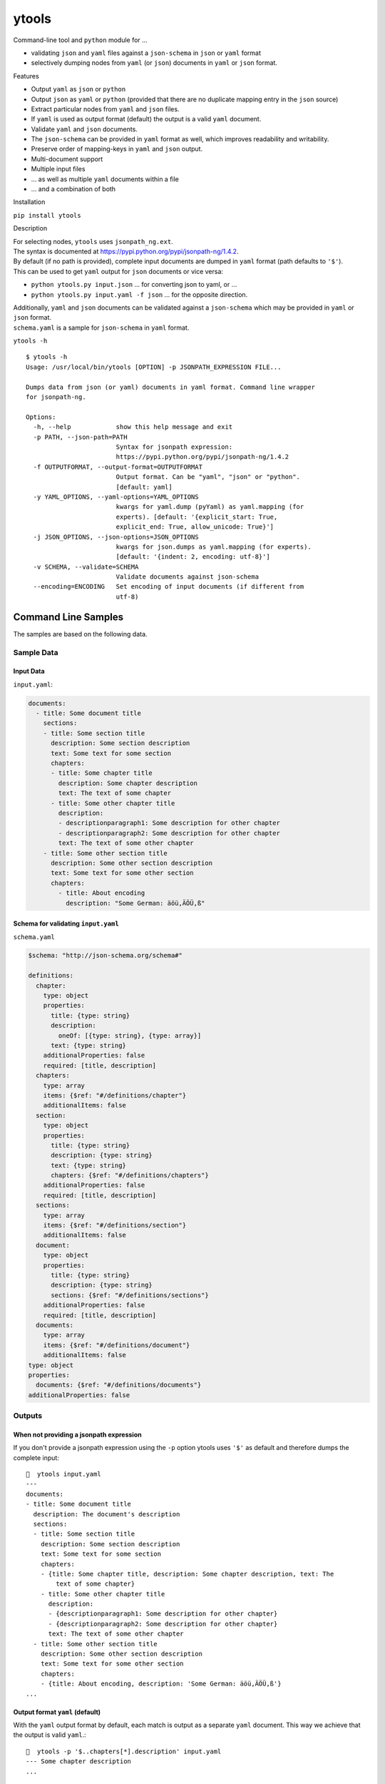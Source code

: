 ytools
======

Command-line tool and ``python`` module for ...

-  validating ``json`` and ``yaml`` files against a ``json-schema`` in
   ``json`` or ``yaml`` format
-  selectively dumping nodes from ``yaml`` (or ``json``) documents in
   ``yaml`` or ``json`` format.

Features


-  Output ``yaml`` as ``json`` or ``python``
-  Output ``json`` as ``yaml`` or ``python`` (provided that there are no
   duplicate mapping entry in the ``json`` source)
-  Extract particular nodes from ``yaml`` and ``json`` files.
-  If ``yaml`` is used as output format (default) the output is a valid
   ``yaml`` document.
-  Validate ``yaml`` and ``json`` documents.
-  The ``json-schema`` can be provided in ``yaml`` format as well, which
   improves readability and writability.
-  Preserve order of mapping-keys in ``yaml`` and ``json`` output.
-  Multi-document support
-  Multiple input files
-  ... as well as multiple ``yaml`` documents within a file
-  ... and a combination of both

Installation


``pip install ytools``

Description


| For selecting nodes, ``ytools`` uses ``jsonpath_ng.ext``.
| The syntax is documented at
  https://pypi.python.org/pypi/jsonpath-ng/1.4.2.

| By default (if no path is provided), complete input documents are
  dumped in ``yaml`` format (path defaults to ``'$'``).
| This can be used to get ``yaml`` output for ``json`` documents or vice
  versa:

-  ``python ytools.py input.json``
   ... for converting json to yaml, or ...
-  ``python ytools.py input.yaml -f json``
   ... for the opposite direction.

| Additionally, ``yaml`` and ``json`` documents can be validated against
  a ``json-schema`` which may be provided in ``yaml`` or ``json``
  format.
| ``schema.yaml`` is a sample for ``json-schema`` in ``yaml`` format.

``ytools -h``

::

    $ ytools -h
    Usage: /usr/local/bin/ytools [OPTION] -p JSONPATH_EXPRESSION FILE...

    Dumps data from json (or yaml) documents in yaml format. Command line wrapper
    for jsonpath-ng.

    Options:
      -h, --help            show this help message and exit
      -p PATH, --json-path=PATH
                            Syntax for jsonpath expression:
                            https://pypi.python.org/pypi/jsonpath-ng/1.4.2
      -f OUTPUTFORMAT, --output-format=OUTPUTFORMAT
                            Output format. Can be "yaml", "json" or "python".
                            [default: yaml]
      -y YAML_OPTIONS, --yaml-options=YAML_OPTIONS
                            kwargs for yaml.dump (pyYaml) as yaml.mapping (for
                            experts). [default: '{explicit_start: True,
                            explicit_end: True, allow_unicode: True}']
      -j JSON_OPTIONS, --json-options=JSON_OPTIONS
                            kwargs for json.dumps as yaml.mapping (for experts).
                            [default: '{indent: 2, encoding: utf-8}']
      -v SCHEMA, --validate=SCHEMA
                            Validate documents against json-schema
      --encoding=ENCODING   Set encoding of input documents (if different from
                            utf-8)

Command Line Samples
--------------------

The samples are based on the following data.

Sample Data
~~~~~~~~~~~

Input Data
^^^^^^^^^^

``input.yaml``:

.. code:: yaml

    documents:
      - title: Some document title
        sections:
        - title: Some section title
          description: Some section description
          text: Some text for some section
          chapters:
          - title: Some chapter title
            description: Some chapter description
            text: The text of some chapter
          - title: Some other chapter title
            description:
            - descriptionparagraph1: Some description for other chapter
            - descriptionparagraph2: Some description for other chapter
            text: The text of some other chapter
        - title: Some other section title
          description: Some other section description
          text: Some text for some other section
          chapters:
            - title: About encoding
              description: "Some German: äöü,ÄÖÜ,ß"

Schema for validating ``input.yaml``
^^^^^^^^^^^^^^^^^^^^^^^^^^^^^^^^^^^^

``schema.yaml``

.. code:: yaml

    $schema: "http://json-schema.org/schema#"

    definitions:
      chapter:
        type: object
        properties:
          title: {type: string}
          description:
            oneOf: [{type: string}, {type: array}]
          text: {type: string}
        additionalProperties: false
        required: [title, description]
      chapters:
        type: array
        items: {$ref: "#/definitions/chapter"}
        additionalItems: false
      section:
        type: object
        properties:
          title: {type: string}
          description: {type: string}
          text: {type: string}
          chapters: {$ref: "#/definitions/chapters"}
        additionalProperties: false
        required: [title, description]
      sections:
        type: array
        items: {$ref: "#/definitions/section"}
        additionalItems: false
      document:
        type: object
        properties:
          title: {type: string}
          description: {type: string}
          sections: {$ref: "#/definitions/sections"}
        additionalProperties: false
        required: [title, description]
      documents:
        type: array
        items: {$ref: "#/definitions/document"}
        additionalItems: false
    type: object
    properties:
      documents: {$ref: "#/definitions/documents"}
    additionalProperties: false

Outputs
~~~~~~~

When not providing a jsonpath expression
^^^^^^^^^^^^^^^^^^^^^^^^^^^^^^^^^^^^^^^^

If you don't provide a jsonpath expression using the ``-p`` option
ytools uses ``'$'`` as default and therefore dumps the complete input:

::

    🎼  ytools input.yaml
    ---
    documents:
    - title: Some document title
      description: The document's description
      sections:
      - title: Some section title
        description: Some section description
        text: Some text for some section
        chapters:
        - {title: Some chapter title, description: Some chapter description, text: The
            text of some chapter}
        - title: Some other chapter title
          description:
          - {descriptionparagraph1: Some description for other chapter}
          - {descriptionparagraph2: Some description for other chapter}
          text: The text of some other chapter
      - title: Some other section title
        description: Some other section description
        text: Some text for some other section
        chapters:
        - {title: About encoding, description: 'Some German: äöü,ÄÖÜ,ß'}
    ...

Output format ``yaml`` (default)
^^^^^^^^^^^^^^^^^^^^^^^^^^^^^^^^

With the ``yaml`` output format by default, each match is output as a
separate ``yaml`` document. This way we achieve that the output is valid
``yaml``.:

::

    🎼  ytools -p '$..chapters[*].description' input.yaml
    --- Some chapter description
    ...

    ---
    - {descriptionparagraph1: Some description for other chapter}
    - {descriptionparagraph2: Some description for other chapter}
    ...

    --- 'Some German: äöü,ÄÖÜ,ß'
    ...

If you want different behavior you can set ``explicit_start`` and/or
``explicit_end`` to ``False``. In this case the output will no longer be
guaranteed to be valid ``yaml``:

::

    🎼  ytools -p '$..chapters[*].description' input.yaml --yaml-options='{explicit_start: False, explicit_end: False}'
    Some chapter description
    ...

    - {descriptionparagraph1: Some description for other chapter}
    - {descriptionparagraph2: Some description for other chapter}

    'Some German: äöü,ÄÖÜ,ß'

Other output formats
^^^^^^^^^^^^^^^^^^^^

Unfortunately, when using the ``json`` or ``python`` output format the
same selection can't produce valid ``json`` or ``python`` output. That's
because neither json nor python support the concept of (multiple)
documents:

::

    🎼  ytools -p '$..chapters[*].description' input.yaml -f json --json-options='{indent: 4}'
    "Some chapter description"
    [
        {
            "descriptionparagraph1": "Some description for other chapter"
        },
        {
            "descriptionparagraph2": "Some description for other chapter"
        }
    ]
    "Some German: \u00e4\u00f6\u00fc,\u00c4\u00d6Y,\u00df"

That's definitely not valid json.

Neither is the following valid python:

::

    🎼  ytools -p '$..chapters[*].description' input.yaml -f python
    Some chapter description
    [{'descriptionparagraph1': 'Some description for other chapter'}, {'descriptionparagraph2': 'Some description for other chapter'}]
    Some German: äöü,ÄÖÜ,ß

So **if you ever want to process the output automatically please stick
to ``yaml``**.

Python Samples
--------------

Sample Data
~~~~~~~~~~~

Input Data
^^^^^^^^^^

``test/sampledata.yaml``

.. code:: yaml

    name: 'my_name'
    date: '2017-10-01T10:55:00Z'
    metrics:
      percentage:
        value: 87
        trend: stable

Schema for Validating
^^^^^^^^^^^^^^^^^^^^^

``test/sampleschema.yaml``

.. code:: yaml

    type: object
    properties:
      name: { type: string }
      date: { type: string, format: date-time }
      metrics:
        type: object
        properties:
          percentage:
            type: object
            properties:
              value:
                type: number
                minimum: 0
                maximum: 100
              trend: { type: string, enum: [down, stable, up] }
            additionalProperties: false
            required: [value, trend]
        additionalProperties: false
        required: [percentage]
    additionalProperties: false
    required: [name, date, metrics]

Validation
~~~~~~~~~~

.. code:: python

        ytools.validate("test/sampleschema.yaml", ["test/sampledata.yaml"])

... will not output anything because of successful validation. Play
around if you want to see failing validation - it's quite easy to make
it fail ;-)

Dumping
~~~~~~~

.. code:: python

        ytools.dump("test/sampledata.yaml", "$.metrics", yaml_options="default_flow_style: false")

... will output ...

::

    ---
    percentage:
      value: 87
      trend: stable
    ...


